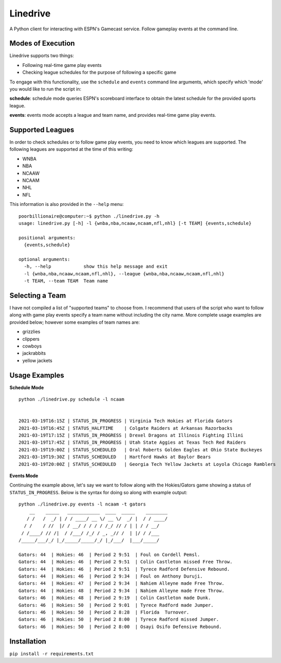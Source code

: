 Linedrive
====================
A Python client for interacting with ESPN's Gamecast service. Follow gameplay events at the command line.

.. image:: example.gif

Modes of Execution
-----------------------
Linedrive supports two things:

- Following real-time game play events
- Checking league schedules for the purpose of following a specific game

To engage with this functionality, use the ``schedule`` and ``events`` command line arguments, which specify which 'mode' you would like to run the script in:

**schedule**: schedule mode queries ESPN's scoreboard interface to obtain the latest schedule for the provided sports league.

**events**: events mode accepts a league and team name, and provides real-time game play events.

Supported Leagues
-----------------------
In order to check schedules or to follow game play events, you need to know which leagues are supported. The following leagues are supported at the time of this writing:

* WNBA
* NBA
* NCAAW
* NCAAM
* NHL
* NFL

This information is also provided in the ``--help`` menu:

::

    poorbillionaire@computer:~$ python ./linedrive.py -h
    usage: linedrive.py [-h] -l {wnba,nba,ncaaw,ncaam,nfl,nhl} [-t TEAM] {events,schedule}

    positional arguments:
      {events,schedule}

    optional arguments:
      -h, --help            show this help message and exit
      -l {wnba,nba,ncaaw,ncaam,nfl,nhl}, --league {wnba,nba,ncaaw,ncaam,nfl,nhl}
      -t TEAM, --team TEAM  Team name

Selecting a Team
-----------------------
I have not compiled a list of "supported teams" to choose from. I recommend that users of the script who want to follow along with game play events specify a team name without including the city name. More complete usage examples are provided below; however some examples of team names are:

* grizzlies
* clippers
* cowboys
* jackrabbits
* yellow jackets

Usage Examples
-----------------------
**Schedule Mode**

::

    python ./linedrive.py schedule -l ncaam


    2021-03-19T16:15Z | STATUS_IN_PROGRESS | Virginia Tech Hokies at Florida Gators
    2021-03-19T16:45Z | STATUS_HALFTIME    | Colgate Raiders at Arkansas Razorbacks
    2021-03-19T17:15Z | STATUS_IN_PROGRESS | Drexel Dragons at Illinois Fighting Illini
    2021-03-19T17:45Z | STATUS_IN_PROGRESS | Utah State Aggies at Texas Tech Red Raiders
    2021-03-19T19:00Z | STATUS_SCHEDULED   | Oral Roberts Golden Eagles at Ohio State Buckeyes
    2021-03-19T19:30Z | STATUS_SCHEDULED   | Hartford Hawks at Baylor Bears
    2021-03-19T20:00Z | STATUS_SCHEDULED   | Georgia Tech Yellow Jackets at Loyola Chicago Ramblers

**Events Mode**

Continuing the example above, let's say we want to follow along with the Hokies/Gators game showing a status of ``STATUS_IN_PROGRESS``. Below is the syntax for doing so along with example output:

::

    python ./linedrive.py events -l ncaam -t gators
        __    _____   ____________  ____  _____    ________
       / /   /  _/ | / / ____/ __ \/ __ \/  _/ |  / / ____/
      / /    / //  |/ / __/ / / / / /_/ // / | | / / __/   
     / /____/ // /|  / /___/ /_/ / _, _// /  | |/ / /___   
    /_____/___/_/ |_/_____/_____/_/ |_/___/  |___/_____/   

    Gators: 44  | Hokies: 46  | Period 2 9:51  | Foul on Cordell Pemsl.
    Gators: 44  | Hokies: 46  | Period 2 9:51  | Colin Castleton missed Free Throw.
    Gators: 44  | Hokies: 46  | Period 2 9:51  | Tyrece Radford Defensive Rebound.
    Gators: 44  | Hokies: 46  | Period 2 9:34  | Foul on Anthony Duruji.
    Gators: 44  | Hokies: 47  | Period 2 9:34  | Nahiem Alleyne made Free Throw.
    Gators: 44  | Hokies: 48  | Period 2 9:34  | Nahiem Alleyne made Free Throw.
    Gators: 46  | Hokies: 48  | Period 2 9:19  | Colin Castleton made Dunk.
    Gators: 46  | Hokies: 50  | Period 2 9:01  | Tyrece Radford made Jumper.
    Gators: 46  | Hokies: 50  | Period 2 8:28  | Florida  Turnover.
    Gators: 46  | Hokies: 50  | Period 2 8:00  | Tyrece Radford missed Jumper.
    Gators: 46  | Hokies: 50  | Period 2 8:00  | Osayi Osifo Defensive Rebound.

Installation
--------------
``pip install -r requirements.txt``
